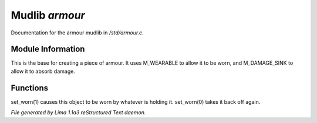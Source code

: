 Mudlib *armour*
****************

Documentation for the armour mudlib in */std/armour.c*.

Module Information
==================

This is the base for creating a piece of armour.  It uses M_WEARABLE to
allow it to be worn, and M_DAMAGE_SINK to allow it to absorb damage.

Functions
=========
.. c:function:: void set_worn(int g)

set_worn(1) causes this object to be worn by whatever is holding it.
set_worn(0) takes it back off again.



*File generated by Lima 1.1a3 reStructured Text daemon.*
